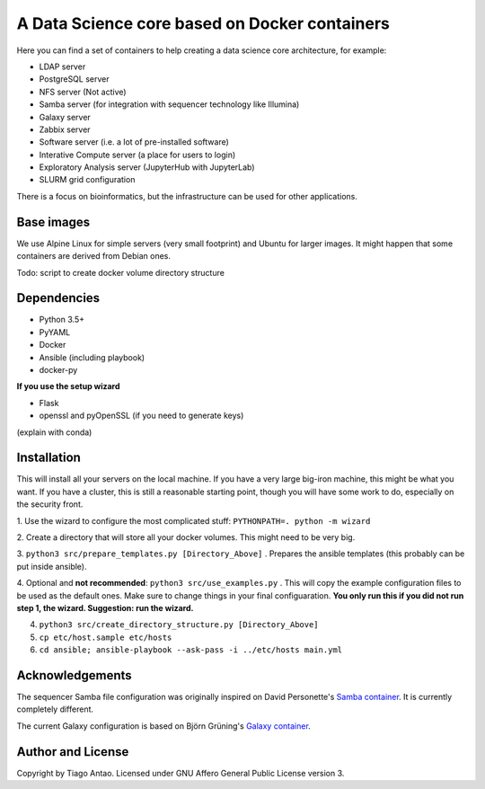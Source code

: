 ------------------------------------------------
A Data Science core based on Docker containers
------------------------------------------------

Here you can find a set of containers to help creating a data science core architecture, for example:

- LDAP server
- PostgreSQL server
- NFS server (Not active)
- Samba server (for integration with sequencer technology like Illumina)
- Galaxy server
- Zabbix server
- Software server (i.e. a lot of pre-installed software)
- Interative Compute server (a place for users to login)
- Exploratory Analysis server (JupyterHub with JupyterLab)
- SLURM grid configuration

There is a focus on bioinformatics, but the infrastructure can be used for
other applications.

Base images
-----------

We use Alpine Linux for simple servers (very small footprint)
and Ubuntu for larger images. It might happen that some containers
are derived from Debian ones.


Todo: script to create docker volume directory structure

Dependencies
------------

- Python 3.5+
- PyYAML
- Docker
- Ansible (including playbook)
- docker-py


**If you use the setup wizard**

- Flask
- openssl and pyOpenSSL (if you need to generate keys)

(explain with conda)


Installation
------------




This will install all your servers on the local machine. If you have a very large
big-iron machine, this might be what you want. If you have a cluster, this is still
a reasonable starting point, though you will have some work to do, especially
on the security front.

1. Use the wizard to configure the most complicated stuff:
``PYTHONPATH=. python -m wizard``

2. Create a directory that will store all your docker volumes. This might need to be
very big.

3. ``python3 src/prepare_templates.py [Directory_Above]`` . Prepares the ansible
templates (this probably can be put inside ansible).

4. Optional and **not recommended**: ``python3 src/use_examples.py`` . This will copy the example configuration files
to be used as the default ones. Make sure to change things in your final configuaration. **You only run this if you did not run step 1, the wizard. Suggestion: run the wizard.**

4. ``python3 src/create_directory_structure.py [Directory_Above]``


5. ``cp etc/host.sample etc/hosts``

6. ``cd ansible; ansible-playbook --ask-pass -i ../etc/hosts main.yml``

Acknowledgements
----------------

The sequencer Samba file configuration was originally inspired on David Personette's `Samba container`_.
It is currently completely different.

The current Galaxy configuration is based on Björn Grüning's `Galaxy container`_.


Author and License
------------------

Copyright by Tiago Antao. Licensed under GNU Affero General Public License
version 3.


.. _Samba container: https://github.com/dperson/samba

.. _Galaxy container: https://github.com/bgruening/docker-galaxy-stable
